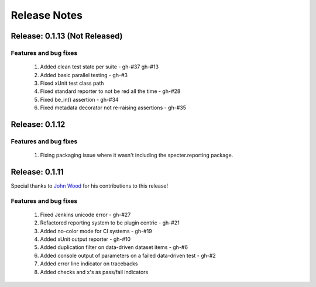 .. role:: raw-html(raw)
   :format: html

Release Notes
=================

Release: 0.1.13 (Not Released)
--------------------------------

Features and bug fixes
^^^^^^^^^^^^^^^^^^^^^^^^

 #. Added clean test state per suite - gh-#37 gh-#13
 #. Added basic parallel testing - gh-#3
 #. Fixed xUnit test class path
 #. Fixed standard reporter to not be red all the time - gh-#28
 #. Fixed be_in() assertion - gh-#34
 #. Fixed metadata decorator not re-raising assertions - gh-#35


Release: 0.1.12
----------------

Features and bug fixes
^^^^^^^^^^^^^^^^^^^^^^^^

 #. Fixing packaging issue where it wasn't including the specter.reporting package.
 

Release: 0.1.11
----------------

Special thanks to `John Wood <https://github.com/jfwood>`_ for his contributions to this release!

Features and bug fixes
^^^^^^^^^^^^^^^^^^^^^^^^

 #. Fixed Jenkins unicode error - gh-#27
 #. Refactored reporting system to be plugin centric - gh-#21
 #. Added no-color mode for CI systems - gh-#19
 #. Added xUnit output reporter - gh-#10
 #. Added duplication filter on data-driven dataset items - gh-#6
 #. Added console output of parameters on a failed data-driven test - gh-#2
 #. Added error line indicator on tracebacks
 #. Added checks and x's as pass/fail indicators

